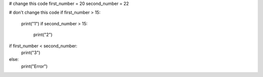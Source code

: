 .. sourcecode:: python

# change this code
first_number = 20
second_number = 22

# don't change this code
if first_number > 15:
    print("1")
    if second_number > 15:
        print("2")

if first_number < second_number:
    print("3")
else:
    print("Error")
